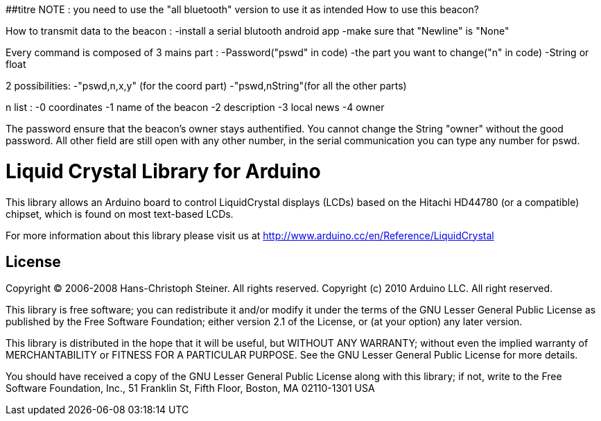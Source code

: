 ##titre NOTE : you need to use the "all bluetooth" version to use it as intended
//================
How to use this beacon? 

How to transmit data to the beacon : -install a serial blutooth android app -make sure that "Newline" is "None"

Every command is composed of 3 mains part : -Password("pswd" in code) -the part you want to change("n" in code) -String or float

2 possibilities: -"pswd,n,x,y" (for the coord part) -"pswd,nString"(for all the other parts)

n list : -0 coordinates -1 name of the beacon -2 description -3 local news -4 owner

The password ensure that the beacon's owner stays authentified. You cannot change the String "owner" without the good password. All other field are still open with any other number, in the serial communication you can type any number for pswd.


//============================================================================
= Liquid Crystal Library for Arduino =

This library allows an Arduino board to control LiquidCrystal displays (LCDs) based on the Hitachi HD44780 (or a compatible) chipset, which is found on most text-based LCDs.

For more information about this library please visit us at
http://www.arduino.cc/en/Reference/LiquidCrystal

== License ==

Copyright (C) 2006-2008 Hans-Christoph Steiner. All rights reserved.
Copyright (c) 2010 Arduino LLC. All right reserved.

This library is free software; you can redistribute it and/or
modify it under the terms of the GNU Lesser General Public
License as published by the Free Software Foundation; either
version 2.1 of the License, or (at your option) any later version.

This library is distributed in the hope that it will be useful,
but WITHOUT ANY WARRANTY; without even the implied warranty of
MERCHANTABILITY or FITNESS FOR A PARTICULAR PURPOSE. See the GNU
Lesser General Public License for more details.

You should have received a copy of the GNU Lesser General Public
License along with this library; if not, write to the Free Software
Foundation, Inc., 51 Franklin St, Fifth Floor, Boston, MA 02110-1301 USA
